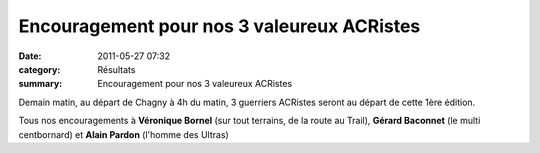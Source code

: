 Encouragement pour nos 3 valeureux ACRistes
===========================================

:date: 2011-05-27 07:32
:category: Résultats
:summary: Encouragement pour nos 3 valeureux ACRistes

|Profil UTCO|


Demain matin, au départ de Chagny à 4h du matin, 3 guerriers ACRistes seront au départ de cette 1ère édition.


Tous nos encouragements à **Véronique Bornel**  (sur tout terrains, de la route au Trail), **Gérard Baconnet**  (le multi centbornard) et **Alain Pardon**  (l'homme des Ultras)

.. |Profil UTCO| image:: http://assets.acr-dijon.org/old/httpimgover-blogcom600x3670120862coursescourses-2011utco-profil-utco.jpg
